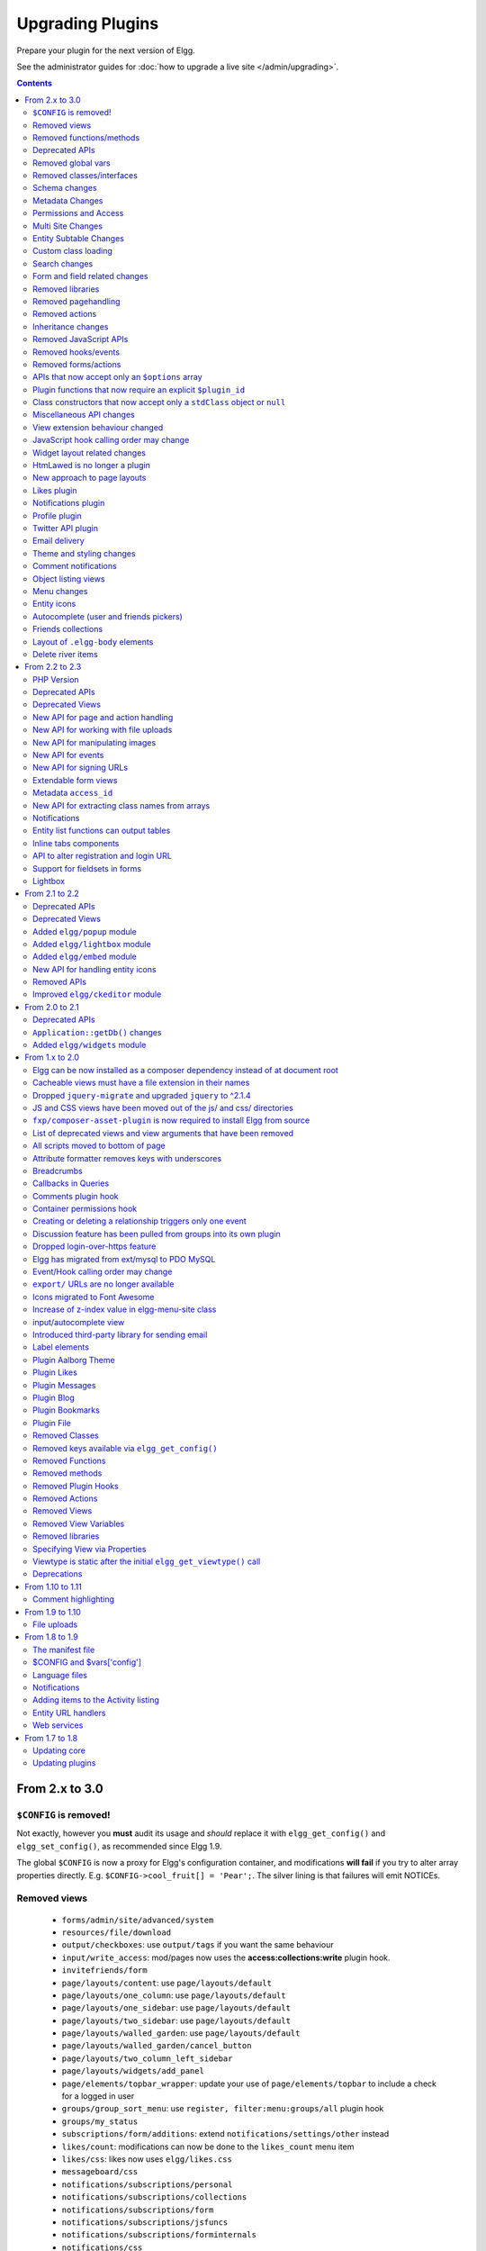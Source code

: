 Upgrading Plugins
#################

Prepare your plugin for the next version of Elgg.

See the administrator guides for :doc:`how to upgrade a live site </admin/upgrading>`.

.. contents:: Contents
   :local:
   :depth: 2

From 2.x to 3.0
===============

``$CONFIG`` is removed!
-----------------------

Not exactly, however you **must** audit its usage and *should* replace it with ``elgg_get_config()`` and ``elgg_set_config()``, as recommended since Elgg 1.9.

The global ``$CONFIG`` is now a proxy for Elgg's configuration container, and modifications **will fail** if you try to alter array properties directly. E.g. ``$CONFIG->cool_fruit[] = 'Pear';``. The silver lining is that failures will emit NOTICEs.

Removed views
-------------

 * ``forms/admin/site/advanced/system``
 * ``resources/file/download``
 * ``output/checkboxes``: use ``output/tags`` if you want the same behaviour
 * ``input/write_access``: mod/pages now uses the **access:collections:write** plugin hook.
 * ``invitefriends/form``
 * ``page/layouts/content``: use ``page/layouts/default``
 * ``page/layouts/one_column``: use ``page/layouts/default``
 * ``page/layouts/one_sidebar``: use ``page/layouts/default``
 * ``page/layouts/two_sidebar``: use ``page/layouts/default``
 * ``page/layouts/walled_garden``: use ``page/layouts/default``
 * ``page/layouts/walled_garden/cancel_button``
 * ``page/layouts/two_column_left_sidebar``
 * ``page/layouts/widgets/add_panel``
 * ``page/elements/topbar_wrapper``: update your use of ``page/elements/topbar`` to include a check for a logged in user
 * ``groups/group_sort_menu``: use ``register, filter:menu:groups/all`` plugin hook
 * ``groups/my_status``
 * ``subscriptions/form/additions``: extend ``notifications/settings/other`` instead
 * ``likes/count``: modifications can now be done to the ``likes_count`` menu item
 * ``likes/css``: likes now uses ``elgg/likes.css``
 * ``messageboard/css``
 * ``notifications/subscriptions/personal``
 * ``notifications/subscriptions/collections``
 * ``notifications/subscriptions/form``
 * ``notifications/subscriptions/jsfuncs``
 * ``notifications/subscriptions/forminternals``
 * ``notifications/css``
 * ``pages/input/parent``
 * ``river/item``: use elgg_view_river_item() to render river items
 * ``river/user/default/profileupdate``
 * ``admin.js``
 * ``aalborg_theme/homepage.png``
 * ``aalborg_theme/css``
 * ``resources/avatar/view``: Use entity icon API
 * ``ajax_loader.gif``
 * ``button_background.gif``
 * ``button_graduation.png``
 * ``elgg_toolbar_logo.gif``
 * ``header_shadow.png``
 * ``powered_by_elgg_badge_drk_bckgnd.gif``
 * ``powered_by_elgg_badge_light_bckgnd.gif``
 * ``sidebar_background.gif``
 * ``spacer.gif``
 * ``toptoolbar_background.gif``
 * ``two_sidebar_background.gif``
 * ``ajax_loader_bw.gif``: use ``graphics/ajax_loader_bw.gif``
 * ``elgg_logo.png``: use ``graphics/elgg_logo.png``
 * ``favicon-128.png``: use ``graphics/favicon-128.png``
 * ``favicon-16.png``: use ``graphics/favicon-16.png``
 * ``favicon-32.png``: use ``graphics/favicon-32.png``
 * ``favicon-64.png``: use ``graphics/favicon-64.png``
 * ``favicon.ico``: use ``graphics/favicon.ico``
 * ``favicon.svg``: use ``graphics/favicon.svg``
 * ``friendspicker.png``: use ``graphics/friendspicker.png``
 * ``walled_garden.jpg``: use ``graphics/walled_garden.jpg``
 * ``core/friends/collection``
 * ``core/friends/collections``
 * ``core/friends/collectiontabs``
 * ``core/friends/tablelist``
 * ``core/friends/talbelistcountupdate``
 * ``lightbox/elgg-colorbox-theme/colorbox-images/*```
 * ``navigation/menu/page``: now uses ``navigation/menu/default`` and a prepare hook
 * ``page/elements/by_line``: Use ``object/elements/imprint``
 * ``forms/admin/site/advanced/security``: the site secret information has been moved to ``forms/admin/security/settings``

Removed functions/methods
-------------------------

All the functions in ``engine/lib/deprecated-1.9.php`` were removed. See https://github.com/Elgg/Elgg/blob/2.0/engine/lib/deprecated-1.9.php for these functions. Each ``@deprecated`` declaration includes instructions on what to use instead.
All the functions in ``engine/lib/deprecated-1.10.php`` were removed. See https://github.com/Elgg/Elgg/blob/2.0/engine/lib/deprecated-1.10.php for these functions. Each ``@deprecated`` declaration includes instructions on what to use instead.

 * ``can_write_to_container``: Use ``ElggEntity->canWriteToContainer()``
 * ``datalist_get``
 * ``datalist_set``
 * ``detect_extender_valuetype``
 * ``developers_setup_menu``
 * ``elgg_disable_metadata``
 * ``elgg_enable_metadata``
 * ``elgg_get_class_loader``
 * ``elgg_get_entities_from_attributes``: Use ``elgg_get_entities_from_metadata``
 * ``elgg_get_metastring_id``
 * ``elgg_get_metastring_map``
 * ``elgg_register_class``
 * ``elgg_register_classes``
 * ``elgg_register_viewtype``
 * ``elgg_is_registered_viewtype``
 * ``file_delete``: Use ``ElggFile->deleteIcon()``
 * ``get_default_filestore``
 * ``get_site_entity_as_row``
 * ``get_group_entity_as_row``
 * ``get_object_entity_as_row``
 * ``get_user_entity_as_row``
 * ``garbagecollector_orphaned_metastrings``
 * ``groups_setup_sidebar_menus``
 * ``set_default_filestore``
 * ``generate_user_password``: Use ``ElggUser::setPassword``
 * ``row_to_elggrelationship``
 * ``run_function_once``: Use ``Elgg\Upgrade\Batch`` interface
 * ``system_messages``
 * ``notifications_plugin_pagesetup``
 * ``elgg_format_url``: Use elgg_format_element() or the "output/text" view for HTML escaping.
 * ``get_site_by_url``
 * ``elgg_override_permissions``: No longer used as handler for ``permissions_check`` and ``container_permissions_check`` hooks
 * ``elgg_check_access_overrides``
 * ``ElggEntity::addToSite``
 * ``ElggEntity::disableMetadata``
 * ``ElggEntity::enableMetadata``
 * ``ElggEntity::getSites``
 * ``ElggEntity::removeFromSite``
 * ``ElggEntity::isFullyLoaded``
 * ``ElggFile::setFilestore``: ElggFile objects can no longer use custom filestores.
 * ``ElggFile::size``: Use ``getSize``
 * ``ElggDiskFilestore::makeFileMatrix``: Use ``Elgg\EntityDirLocator``
 * ``ElggData::get``: Usually can be replaced by property read
 * ``ElggData::getClassName``: Use ``get_class()``
 * ``ElggData::set``: Usually can be replaced by property write
 * ``ElggEntity::setURL``: See ``getURL`` for details on the plugin hook
 * ``ElggFileCache::sanitise_filename``: Use ``sanitizeFilename``
 * ``ElggMenuBuilder::compareByWeight``: Use ``compareByPriority``
 * ``ElggMenuItem::getWeight``: Use ``getPriority``
 * ``ElggMenuItem::getContent``: Use ``elgg_view_menu_item()``
 * ``ElggMenuItem::setWeight``: Use ``setPriority``
 * ``ElggRiverItem::getPostedTime``: Use ``getTimePosted``
 * ``ElggSession`` has removed all deprecated methods
 * ``ElggSite::addEntity``
 * ``ElggSite::addObject``
 * ``ElggSite::addUser``
 * ``ElggSite::getEntities``: Use ``elgg_get_entities_from_relationship()``
 * ``ElggSite::getExportableValues``: Use ``toObject``
 * ``ElggSite::getMembers``: Use ``elgg_get_entities_from_relationship()``
 * ``ElggSite::getObjects``: Use ``elgg_get_entities_from_relationship()``
 * ``ElggSite::listMembers``: Use ``elgg_list_entities_from_relationship()``
 * ``ElggSite::removeEntity``
 * ``ElggSite::removeObject``
 * ``ElggSite::removeUser``
 * ``ElggSite::isPublicPage``: Logic moved to the router and should not be accessed directly
 * ``ElggSite::checkWalledGarden``: Logic moved to the router and should not be accessed directly
 * ``ElggUser::countObjects``: Use ``elgg_get_entities()``
 * ``Logger::getClassName``: Use ``get_class()``
 * ``Elgg\Application\Database::getTablePrefix``: Read the ``prefix`` property
 * ``elgg_view_access_collections()``
 * ``ElggSession::get_ignore_access``: Use ``getIgnoreAccess``
 * ``ElggSession::set_ignore_access``: Use ``setIgnoreAccess``
 * ``profile_pagesetup``
 * ``groups_setup_sidebar_menus``
 * ``groups_set_icon_url``
 
Deprecated APIs
---------------

 * ``ban_user``: Use ``ElggUser->ban()``
 * ``elgg_get_entities_from_attributes``: Use ``elgg_get_entities_from_metadata()``
 * ``elgg_get_user_validation_status``: Use ``ElggUser->isValidated()``
 * ``make_user_admin``: Use ``ElggUser->makeAdmin()``
 * ``remove_user_admin``: Use ``ElggUser->removeAdmin()``
 * ``unban_user``: Use ``ElggUser->unban()``

Removed global vars
-------------------

 * ``$CURRENT_SYSTEM_VIEWTYPE``
 * ``$DEFAULT_FILE_STORE``
 * ``$ENTITY_CACHE``
 * ``$SESSION``: Use the API provided by ``elgg_get_session()``
 * ``$CONFIG->site_id``: Use ``1``
 * ``$CONFIG->search_info``
 * ``$CONFIG->input``: Use ``set_input`` and ``get_input``

Removed classes/interfaces
--------------------------

 * ``FilePluginFile``: replace with ``ElggFile`` (or load with ``get_entity()``)
 * ``Elgg_Notifications_Notification``
 * ``Elgg\Database\EntityTable\UserFetchResultException.php``
 * ``Elgg\Database\MetastringsTable``
 * ``Exportable`` and its methods ``export`` and ``getExportableValues``: Use ``toObject``
 * ``ExportException``
 * ``Importable`` and its method ``import``.
 * ``ImportException``
 * ``ODD`` and all classes beginning with ``ODD*``.
 * ``XmlElement``
 * ``Elgg_Notifications_Event``: Use ``\Elgg\Notifications\Event``
 * ``Elgg\Mail\Address``: use ``Elgg\Email``

Schema changes
--------------
 
The storage engine for the database tables has been changed from MyISAM to InnoDB. You maybe need to optimize your database settings for this change.
The ``datalists`` table has been removed. All settings from datalists table have been merged into the ``config`` table.

Metastrings in the database have been denormalized for performance purposes. We removed the metastrings table and put all the string values directly in the 
metadata and annotation tables. You need to update your custom queries to reflect these changes. Also the ``msv`` and ``msn`` table aliases are no longer available.
It is best practice not to rely on the table aliases used in core queries. If you need to use custom clauses you should do your own joins.

From the "users_entity" table, the ``password`` and ``hash`` columns have been removed.

The ``geocode_cache`` table has been removed as it was no longer used.

Metadata Changes
----------------

Metadata is no longer access controlled. If your plugin created metadata with restricted access, those restrictions will not be honored. You should use annotations or entities instead, which do provide access control.

Do not read or write to the ``access_id`` property on ElggMetadata objects.

Metadata is no longer enabled or disabled. You can no longer perform the ``enable`` and ``disable`` API calls on metadata.

Metadata no longer has an ``owner_guid``. It is no longer possible to query metadata based on ``owner_guids``.

Permissions and Access
----------------------

User capabilities service will no longer trigger permission check hooks when:

 - permissions are checked for an admin user
 - permissions are checked when access is ignored with ``elgg_set_ignore_access()``

This means that plugins can no longer alter permissions in aforementioned cases.

``elgg_check_access_overrides()`` has been removed, as plugins will no longer need to validate access overrides.

The translations for the default Elgg access levels have new translation language keys.

Multi Site Changes
------------------

Pre 3.0 Elgg has some (partial) support for having multiple sites in the same database. This Multi Site concept has been completely removed in 3.0.
Entities no longer have the site_guid attribute. This means there is no longer the ability to have entities on different sites.
If you currently have multiple sites in your database, upgrading Elgg to 3.0 will fail. 
You need to separate the different sites into separate databases/tables.

Related to the removal of the Multi Site concept in Elgg, there is no longer a need for entities having a 'member_of_site' relationship with the Site Entity.
All functions related to adding/removing this relationship has been removed. All existing relationships will be removed as part of this upgrade.

Setting ``ElggSite::$url`` has no effect. Reading the site URL always pulls from the ``$CONFIG->wwwroot`` set in
settings.php, or computed by Symphony Request.

``ElggSite::save()`` will fail if it isn't the main site.

Entity Subtable Changes
-----------------------

The subtable ``sites_entity`` for ``ElggSite`` no longer exists. All attributes have been moved to metadata.
The subtable ``groups_entity`` for ``ElggGroup`` no longer exists. All attributes have been moved to metadata.
The subtable ``objects_entity`` for ``ElggObject`` no longer exists. All attributes have been moved to metadata.
The subtable ``users_entity`` for ``ElggUser`` no longer exists. All attributes have been moved to metadata.

If you have custom queries referencing this table you need to update them.
If you have function that rely on ``Entity->getOriginalAttributes()`` be advised that this will only return the base attributes of an ``ElggEntity`` and
no longer contain the secondary attributes.

Custom class loading
--------------------

Elgg no longer provides API functions to register custom classes. If you need custom classes you can
use ``PSR-0`` classes in the ``/classes`` folder of your plugin or use composer for autoloading of additional classes.

The following class registration related functions have been removed:

 * ``elgg_get_class_loader`` 
 * ``elgg_register_class``
 * ``elgg_register_classes``

Search changes
--------------

The FULLTEXT indices have been removed on various tables. The search plugin will now always use a like query when performing a search.

 * ``search_get_where_sql`` no longer supports the argument ``use_fulltext``
 * ``search_get_ft_min_max`` function is removed
 * ``$CONFIG->search_info`` is no longer provided

Form and field related changes
------------------------------

 * ``input/password``: by default this field will no longer show a value passed to it, this can be overridden by passing the view var ``always_empty`` and set it to false
 * ``input/submit``, ``input/reset`` and ``input/button`` are now rendered with a ``<button>`` instead of the ``<input>`` tag. These input view also accept ``text`` and ``icon`` parameters.
 * ``output/url`` now sets ``.elgg-anchor`` class on anchor elements and accepts ``icon`` parameter. If no ``text`` is set, the ``href`` parameter used as a label will be restricted to 100 characters.
 * ``output/url`` now supports a ``badge`` parameter, which can be used where a counter, a badge, or similar is required as a postfix (mainly in menu items that have counters).
 * ``output/tags`` no longer uses ``<ul>`` tags with floats and instead it relies on inherently inline elements such as ``<span>`` and ``<a>``

Removed libraries
-----------------

 * ``elgg:discussion``

Removed pagehandling
--------------------

 * ``file/download``
 * ``groupicon``
 * ``twitterservice``
 * ``collections/pickercallback``

Removed actions
---------------

 * ``file/download``: Use ``elgg_get_inline_url`` or ``elgg_get_download_url``
 * ``import/opendd``
 
Inheritance changes
-------------------

 * ``ElggData`` (and hence most Elgg domain objects) no longer implements ``Exportable``
 * ``ElggEntity`` no longer implements ``Importable``
 * ``ElggGroup`` no longer implements ``Friendable``
 * ``ElggRelationship`` no longer implements ``Importable``
 * ``ElggSession`` no longer implements ``ArrayAccess``
 * ``Elgg\Application\Database`` no longer extends ``Elgg\Database``

Removed JavaScript APIs
-----------------------

 * ``admin.js``
 * ``elgg.widgets``: Use the ``elgg/widgets`` module. The "widgets" layouts do this module automatically
 * ``lightbox.js``: Use the ``elgg/lightbox`` module as needed
 * ``lightbox/settings.js``: Use the ``getOptions, ui.lightbox`` JS hook or the ``data-colorbox-opts`` attribute
 * ``elgg.ui.popupClose``: Use the ``elgg/popup`` module
 * ``elgg.ui.popupOpen``: Use the ``elgg/popup`` module
 * ``elgg.ui.initAccessInputs``
 * ``elgg.ui.river``
 * ``elgg.ui.initDatePicker``: Use the ``input/date`` module
 * ``elgg.ui.likesPopupHandler``
 * ``elgg.embed``: Use the ``elgg/embed`` module
 * ``embed/custom_insert_js``: Use the ``embed, editor`` JS hook
 * ``elgg/ckeditor.js``: replaced by ``elgg-ckeditor.js``
 * ``elgg/ckeditor/set-basepath.js``
 * ``elgg/ckeditor/insert.js``
 * ``jquery.jeditable``
 * ``likes.js``: The ``elgg/likes`` module is loaded automatically
 * ``messageboard.js``
 * ``elgg.autocomplete`` is no longer defined.
 * ``elgg.messageboard`` is no longer defined.
 * ``jQuery.fn.friendsPicker``
 * ``elgg.ui.toggleMenu`` is no longer defined
 * ``elgg.ui.toggleMenuItems``: Use ``data-toggle`` attribute when registering toggleable menu items

Removed hooks/events
--------------------

 * Event **login, user**: Use **login:before** or **login:after**. Note the user is not logged in during the **login:before** event.
 * Event **delete, annotations**: Use **delete, annotation**
 * Event **pagesetup, system**: Use the menu or page shell hooks instead.
 * Hook **index, system**: Override the ``resources/index`` view
 * Hook **object:notifications, <type>**: Use the hook **send:before, notifications**
 * Hook **output:before, layout**: Use **view_vars, page/layout/<layout_name>**
 * Hook **output:after, layout**: Use **view, page/layout/<layout_name>**
 * Hook **email, system**: Use more granular **<hook>, system:email** hooks
 * Hook **email:message, system**: Use **zend:message, system:email** hook

Removed forms/actions
---------------------

 * ``notificationsettings/save`` form and action
 * ``notificationsettings/groupsave`` form and action

APIs that now accept only an ``$options`` array
-----------------------------------------------

 * ``ElggEntity::getAnnotations``
 * ``ElggEntity::getEntitiesFromRelationship``
 * ``ElggGroup::getMembers``
 * ``ElggUser::getGroups``
 * ``ElggUser::getFriends`` (as part of ``Friendable``)
 * ``ElggUser::getFriendsOf`` (as part of ``Friendable``)
 * ``ElggUser::getFriendsObjects`` (as part of ``Friendable``)
 * ``ElggUser::getObjects`` (as part of ``Friendable``)
 * ``find_active_users``
 * ``elgg_get_admin_notices``

Plugin functions that now require an explicit ``$plugin_id``
------------------------------------------------------------

 * ``elgg_get_all_plugin_user_settings``
 * ``elgg_set_plugin_user_setting``
 * ``elgg_unset_plugin_user_setting``
 * ``elgg_get_plugin_user_setting``
 * ``elgg_set_plugin_setting``
 * ``elgg_get_plugin_setting``
 * ``elgg_unset_plugin_setting``
 * ``elgg_unset_all_plugin_settings``

Class constructors that now accept only a ``stdClass`` object or ``null``
-------------------------------------------------------------------------

 * ``ElggAnnotation``: No longer accepts an annotation ID
 * ``ElggGroup``: No longer accepts a GUID
 * ``ElggMetadata``: No longer accepts a metadata ID
 * ``ElggObject``: No longer accepts a GUID
 * ``ElggRelationship``: No longer accepts a relationship ID or ``null``
 * ``ElggSite``: No longer accepts a GUID or URL
 * ``ElggUser``: No longer accepts a GUID or username

Miscellaneous API changes
-------------------------

 * ``ElggBatch``: You may only access public properties
 * ``ElggEntity``: The ``tables_split`` and ``tables_loaded`` properties were removed
 * ``ElggEntity``: Empty URLs will no longer be normalized. This means entities without URLs will no longer result in the site URL
 * ``ElggGroup::removeObjectFromGroup`` requires passing in an ``ElggObject`` (no longer accepts a GUID)
 * ``ElggUser::$salt`` no longer exists as an attribute, nor is it used for authentication
 * ``ElggUser::$password`` no longer exists as an attribute, nor is it used for authentication
 * ``elgg_get_widget_types`` no longer supports ``$exact`` as the 2nd argument
 * ``elgg_instanceof`` no longer supports the fourth ``class`` argument
 * ``elgg_view``: The 3rd and 4th (unused) arguments have been removed. If you use the ``$viewtype`` argument, you must update your usage.
 * ``elgg_view_icon`` no longer supports ``true`` as the 2nd argument
 * ``elgg_list_entities`` no longer supports the option ``view_type_toggle``
 * ``elgg_list_registered_entities`` no longer supports the option ``view_type_toggle``
 * ``elgg_log`` no longer accepts the level ``"DEBUG"``
 * ``elgg_gatekeeper`` and ``elgg_admin_gatekeeper`` no longer report ``login`` or ``admin`` as forward reason, but ``403``
 * ``Application::getDb()`` no longer returns an instance of ``Elgg\Database``, but rather a ``Elgg\Application\Database``
 * ``$CONFIG`` is no longer available as a local variable inside plugin ``start.php`` files.
 * ``elgg_get_config('siteemail')`` is no longer available. Use ``elgg_get_site_entity()->email``.
 * ``ElggEntity::saveIconFromUploadedFile`` only saves `master` size, the other sizes are created when requested by ``ElggEntity::getIcon()`` based on the `master` size
 * ``ElggEntity::saveIconFromLocalFile`` only saves `master` size, the other sizes are created when requested by ``ElggEntity::getIcon()`` based on the `master` size
 * ``ElggEntity::saveIconFromElggFile`` only saves `master` size, the other sizes are created when requested by ``ElggEntity::getIcon()`` based on the `master` size
 * Group entities do no longer have the magic ``username`` attribute.
 * Pagehandling will no longer detect ``group:<guid>`` in the URL
 * The CRON interval ``reboot`` is removed.
 * The URL endpoints ``js/`` and ``css/`` are no longer supported. Use ``elgg_get_simplecache_url()``.
 * The generic comment save action no longer sends the notification directly, this has been offloaded to the notification system.
 * The script ``engine/start.php`` is removed.
 * The functions ``set_config``, ``unset_config`` and ``get_config`` have been deprecated and replaced by ``elgg_set_config``, ``elgg_remove_config`` and ``elgg_get_config``.
 * Config values ``path``, ``wwwroot``, and ``dataroot`` are not read from the database. The settings.php file values are always used.
 * Config functions like ``elgg_get_config`` no longer trim keys.
 * If you override the view ``navigation/menu/user_hover/placeholder``, you must change the config key ``lazy_hover:menus`` to ``elgg_lazy_hover_menus``.
 * The config value ``entity_types`` is no longer present or used.
 * Uploaded images are autorotated based on their orientation metadata.

View extension behaviour changed
--------------------------------

An extended view now will receive all the regular hooks (like the `view_vars` hook).
It now is also possible to extend view extensions. With this change in behaviour all view rendering will behave the same.
It no longer matters if it was used as an extension or not.

JavaScript hook calling order may change
----------------------------------------

When registering for hooks, the ``all`` keyword for wildcard matching no longer has any effect
on the order that handlers are called. To ensure your handler is called last, you must give it the
highest priority of all matching handlers, or to ensure your handler is called first, you must give
it the lowest priority of all matching handlers.

If handlers were registered with the same priority, these are called in the order they were registered.

To emulate prior behavior, Elgg core handlers registered with the ``all`` keyword have been raised in
priority. Some of these handlers will most likely be called in a different order.

Widget layout related changes
-----------------------------

The widget layout usage has been changed. Content is no longer drawn as part of the layout. You need to wrap you content
in another layout and use the widgets layout as part of your content. If you want some special content to show if there
are no widgets in the layout, you can now pass a special ``no_widgets`` parameter (as String or as a Closure).

When registering widgets you can no longer omit passing a context as the ``all`` context is no longer supported. You need
to explicitely pass the contexts for which the widget is intended. 


HtmLawed is no longer a plugin
------------------------------

 * Do not call ``elgg_load_library('htmlawed')``.
 * In the hook params for ``'config', 'htmlawed'``, the ``hook_tag`` function name changed.

New approach to page layouts
----------------------------

``one_column``, ``one_sidebar``, ``two_sidebar`` and ``content`` layouts have been removed - instead layout rendering has been centralized in the ``default``. Updated ``default`` layout provides full control over the layout elements via ``$vars``.
For maximum backwards compatibility, calls to ``elgg_view_layout()`` with these layout names will still yield expected output, but the plugins should start using the ``default`` layout with an updated set of parameters.

Page layouts have been decomposed into smaller elements, which should make it easier for themes to target specific layout elements without having to override layouts at large.

As a result of these changes:

 * all layouts are consistent in how they handle title and filter menus, breadcrumbs and layout subviews
 * all layouts can now be easily extended to have multiple tabs. Plugins can pass ``filter_id`` parameter that will allow other plugins to hook into ``register, menu:filter:<filter_id>`` hook and add new tabs. If no ``filter_id`` is provided, default ``register, menu:filter`` hook can be used.
 * layout views and subviews now receive ``identifier`` and ``segments`` of the page being rendered
 * layout parameters are available to title and filter menu hooks, which allows resources to provide additional context information, for example, an ``$entity`` in case of a profile resource

Plugins and themes should:

 * Update calls to ``elgg_view_layout()`` to use ``default`` layout
 * Update replace ``nav`` parameter in layout views with ``breadcrumbs`` parameter
 * Update their use of ``filter`` parameter in layout views by either providing a default set of filter tabs, or setting a ``filter_id`` parameter and using hooks
 * Remove ``page/layouts/one_column`` view
 * Remove ``page/layouts/one_sidebar`` view
 * Remove ``page/layouts/two_sidebar`` view
 * Remove ``page/layouts/content`` view
 * Update their use of ``page/layouts/default``
 * Update their use of ``page/layouts/error``
 * Update their use of ``page/layouts/elements/filter``
 * Update their use of ``page/layouts/elements/header``
 * Update their use of ``page/layouts/elements/footer``
 * Update their use of ``page/elements/title``
 * Update their use of ``navigation/breadcrumbs`` to pass ``$vars['breadcrumbs']`` to ``elgg_get_breadcrumbs()``
 * Update hook registrations for ``output:before, layout`` to ``view_vars, page/layout/<layout_name>``
 * Update hook registrations for ``output:after, layout`` to ``view, page/layout/<layout_name>``

Likes plugin
------------

Likes no longer uses Elgg's toggle API, so only a single ``likes`` menu item is used. The add/remove actions no longer return Ajax values directly, as likes status data is now returned with *every* Ajax request that sends a "guid". When the number of likes is zero, the ``likes_count`` menu item is now hidden by adding `.hidden` to the LI element, instead of the anchor. Also the ``likes_count`` menu item is a regular link, and is no longer created by the ``likes/count`` view.

Notifications plugin
--------------------

Notifications plugin has been rewritten dropping many views and actions. The purpose of this rewrite was
to implement a more efficient, extendable and scalable interface for managing notifications preferences.
We have implemented a much simpler markup and removed excessive styling and javascript that was
required to make the old interface work.

If your plugin is extending any of the views or relies on any actions in the notifications plugin,
it has to be updated.

Profile plugin
--------------

All profile related functionality has been moved out of core into this plugin. Most noteable are the profile field admin utility and the hook to set up the profile fields config data. 

Twitter API plugin
------------------

The ``twitter_api`` plugin has been removed from the Elgg core. The plugin is still available as a `Composer package <https://packagist.org/packages/elgg/twitter_api>`_, in order to install it
add the following to you ``composer.json`` ``require`` section:

.. code:: json
	
	"elgg/twitter_api": "~1.9"

Email delivery
--------------

To provide for more granularity in email handling and delivery, **email, system** hook has been removed.
New email service provides for several other replacement hooks that allow plugins to control email
content, format, and transport used for delivery.

``elgg_set_email_transport()`` can now be used to replace the default Sendmail transport with another instance of
``\Zend\Mail\Transport\TransportInterface``, e.g. SMTP, in-memory, or file transport. Note that this function
must be called early in the boot process. Note that if you call this function on each request, using
plugin settings to determine transport config may not be very efficient - store these settings in
as datalist or site config values, so they are loaded from boot cache.

Theme and styling changes
-------------------------

Aalborg theme is no longer bundled with Elgg, instead all styles have been either moved to core views or to an appropriate core plugin.

This change may affect themes and plugins that were developed without Aalborg stylesheets loaded or were relying on a certain priority of views with Aalborg stylesheets loaded.

Notable changes in plugins:

 * search plugin no longer extends ``page/elements/header`` and instead extends ``page/elements/sidebar``
 * ``.elgg-icon`` no longer has a global ``font-size``, ``line-height`` or ``color``: these values will be inherited from parent items
 * Support for ``.elgg-icon-hover`` has been dropped
 * Admin theme now reuses icon classes from ``elements/icons.css``
 * User "hover" icons are no longer covered with a "caret" icon.

Also note, CSS views served via ``/cache`` URLs are pre-processed using `CSS Crush <http://the-echoplex.net/csscrush/>`_. If you make references to CSS variables or other elements, the definition must be located within the same view output. E.g. A variable defined in ``elgg.css`` cannot be referenced in a separate CSS file like ``colorbox.css``.

Comment notifications
---------------------

 * The language keys related to comment notifications have changed. Check the ``generic_comment:notification:owner:`` language keys
 * The action for creating a comment (``action/comment/save``) was changed. If your plugin overruled this action you should have a look at it in order to prevent double notifications 

Object listing views
--------------------

 * ``object/elements/full/body`` now wraps the full listing body in a ``.elgg-listing-full-body`` wrapper
 * ``object/elements/full`` now supports ``attachments`` and ``responses`` which are rendered after listing body
 * In core plugins, resource views no longer render comments/replies - instead they pass a ``show_responses`` flag to the entity view, which renders the responses and passes them to the full listing view. Third party plugins will need to update their uses of ``object/<subtype>`` and ``resources/<handler>/view`` views.
 * Full discussion view is now rendered using ``object/elements/full`` view
 * ``object/file`` now passes image (specialcontent) view as an ``attachment`` to the full listing view

Menu changes
------------

Support for ``icon`` and ``badge`` parameters was added. Plugins should start using these parameters and prefer them to a single ``text`` parameter. CSS should be used to control visibility of the label, icon and badge, instead of conditionals in preparing menu items.

All menus are now wrapped with ``nav.elgg-menu-container`` to ensure that multiple menu sections have a single parent element, and can be styled using flexbox or floats.

All menu items are now identified with with ``data-menu-item`` attribute, sections - with ``data-menu-section``, containers with - ``data-menu-name`` attributes.

``topbar`` menu:

 * ``account`` menu item with priority ``800`` added to ``alt`` section
 * ``account`` parent menu item uses dropdown menu API to display the submenu
 * ``site_notifications`` menu item is now a child of ``account`` with priority ``100``
 * ``usersettings`` menu item is now a child of ``account`` with priority ``300``
 * ``administration`` menu item is now a child of ``account`` with priority ``800``
 * ``logout`` menu item is now a child of ``account`` with priority ``900``
 * ``dashboard`` menu item now has priority of ``100``
 * In ``default`` section (``profile``, ``friends``, ``messages``), core menu items now use ``icon`` parameter and use CSS to hide the label. Plugins that register items to this section and expect a visible label need to update their CSS.
 * ``profile`` menu item now uses ``icon`` parameter
 * ``friends`` menu item now uses ``icon`` parameter
 * ``messages`` menu item now uses ``icon`` and ``badge`` parameters

``entity`` menu:

 * ``access`` menu item has been removed. Access information is now rendered in the entity byline.

``user_hover`` menu:

 * All items use the ``icon`` parameter.
 * The layout of the dropdown has been changed. If you have modified the look and feel of this dropdown, you might need to update your HTML/CSS.

``widget`` menu:

 * ``collapse`` menu item has been removed and CSS updated accordingly

``extras`` menu:

This menu has been removed from the page layout. Menu items that registered for this menu have been moved to other menus.

``groups:my_status`` menu:

This menu has been removed from the group profile page.

Entity icons
------------

Default icon image files have been moved and re-mapped as follows:

 * Default icons: ``views/default/icon/default/$size.png``
 * User icons: ``views/default/icon/user/default/$size.gif``
 * Group icons: ``views/default/icon/group/default/$size.gif`` in the groups plugin

Groups icon files have been moved from ``groups/<guid><size>.jpg`` relative to group owner's directory on filestore to a location prescribed by the entity icon service. Plugins should stop accessing files on the filestore directly and use the entity icon API. Upgrade script is available via admin interface.

The generation of entity icons has ben changed. No longer will all the configured sizes be generated when calling one of the entity icon functions 
(``ElggEntity::saveIconFromUploadedFile``, ``ElggEntity::saveIconFromLocalFile`` or ``ElggEntity::saveIconFromElggFile``), but only the `master` size.
The other configured sizes will be generated when requesting that size based of the `master` icon.

Autocomplete (user and friends pickers)
---------------------------------------

Friends Picker input is now rendered using ``input/userpicker``.

Plugins should:

 * Update overriden ``input/userpicker`` to support new ``only_friends`` parameter
 * Remove friends picker CSS from their stylesheets

Friends collections
-------------------

Friends collections UI has been moved to its own plugins - ``friends_collections``.

Layout of ``.elgg-body`` elements
---------------------------------

In 3.0, these elements by default no longer stretch to fill available space in a block
context. They still clear floats and allow breaking words to wrap text.

Core modules and layouts that relied on space-filling have been reworked for Flexbox and
we encourage devs to do the same, rather than use the problematic ``overflow: hidden``.

Delete river items
------------------

The function ``elgg_delete_river()`` which was deprecated in 2.3, has been reinstated. Notable changes between the internals of this function are;

 * It accepts all ``$options`` from ``elgg_get_river()`` but requires at least one of the following params to be set id(s), annotation_id(s), subject_guid(s), object_guid(s), target_guid(s) or view(s)
 * Since ``elgg_get_river`` by default has a limit on the number of river items it fetches, if you wish to remove all river items you need to set ``limit`` to ``false``
 * A hook is fired for each river item which checks the delete permissions 
 * Events are fired just before and after a river item has been deleted

From 2.2 to 2.3
===============

PHP Version
-----------

PHP 5.5 has reached end of life in July 2016. To ensure that Elgg sites are secure, we now require PHP 5.6 for new installations.

Existing installations can continue using PHP 5.5 until Elgg 3.0.

In order to upgrade Elgg to 2.3 using composer while using PHP 5.5, you may need to use ``--ignore-platform-reqs`` flag.

Deprecated APIs
---------------

 * Registering for ``to:object`` hook by the extender name: Use ``to:object, annotation`` and ``to:object, metadata`` hooks instead.
 * ``ajax_forward_hook()``: No longer used as handler for `'forward','all'` hook. Ajax response is now wrapped by the ``ResponseFactory``
 * ``ajax_action_hook()``: No longer used as handler for `'action','all'` hook. Output buffering now starts before the hook is triggered in ``ActionsService``
 * ``elgg_error_page_handler()``: No longer used as a handler for `'forward',<error_code>` hooks
 * ``get_uploaded_file()``: Use new file uploads API instead
 * ``get_user_notification_settings()``: Use ``ElggUser::getNotificationSettings()``
 * ``set_user_notification_setting()``: Use ``ElggUser::setNotificationSetting()``
 * ``pagesetup, system`` event: Use the menu or page shell hooks instead.
 * ``elgg.walled_garden`` JavaScript is deprecated: Use ``elgg/walled_garden`` AMD module instead.
 * ``elgg()->getDb()->getTableprefix()``: Use ``elgg_get_config('dbprefix')``.
 * Private ``update_entity_last_action()``: Refrain from manually updating last action timestamp.
 * Setting non-public ``access_id`` on metadata is deprecated. See below.
 * ``get_resized_image_from_existing_file()``: Use ``elgg_save_resized_image()``.
 * ``get_resized_image_from_uploaded_file()``: Use ``elgg_save_resized_image()`` in combination with upload API.
 * ``get_image_resize_parameters()`` will be removed.
 * ``elgg_view_input()``: Use ``elgg_view_field()``. Apologies for the API churn.

Deprecated Views
----------------

 * ``resources/file/world``: Use the ``resources/file/all`` view instead.
 * ``resources/pages/world``: Use the ``resources/pages/all`` view instead.
 * ``walled_garden.js``: Use the ``elgg/walled_garden`` module instead.

New API for page and action handling
------------------------------------

Page handlers and action script files should now return an instance of ``\Elgg\Http\ResponseBuilder``.
Plugins should use the following convenience functions to build responses:

 * ``elgg_ok_response()`` sends a 2xx response with HTML (page handler) or JSON data (actions)
 * ``elgg_error_response()`` sends a 4xx or 5xx response without content/data
 * ``elgg_redirect_response()`` silently redirects the request

New API for working with file uploads
-------------------------------------

 * ``elgg_get_uploaded_files()`` - returns an array of Symfony uploaded file objects
 * ``ElggFile::acceptUploadedFile()`` - moves an uploaded file to Elgg's filestore

New API for manipulating images
-------------------------------

New image manipulation service implements a more efficient approach to cropping and resizing images.

 * ``elgg_save_resized_image()`` - crops and resizes an image to preferred dimensions

New API for events
------------------

 * ``elgg_clear_event_handlers()`` - similar to ``elgg_clear_plugin_hook_handlers`` this functions removes all registered event handlers

New API for signing URLs
------------------------

URLs can now be signed with a SHA-256 HMAC key and validated at any time before URL expiry. This feature can be used to tokenize action URLs in email notifications, as well as other uses outside of the Elgg installation.

 * ``elgg_http_get_signed_url()`` - signs the URL with HMAC key
 * ``elgg_http_validate_signed_url()`` - validates the signed URL
 * ``elgg_signed_request_gatekeeper()`` - gatekeeper that validates the signature of the current request

Extendable form views
---------------------

Form footer rendering can now be deferred until the form view and its extensions have finished rendering. This allows plugins to collaborate on form views without breaking the markup logic.

 * ``elgg_set_form_footer()`` - sets form footer for deferred rendering
 * ``elgg_get_form_footer()`` - returns currently set form footer

Metadata ``access_id``
----------------------

It's now deprecated to create metadata with an explicit ``access_id`` value other than ``ACCESS_PUBLIC``.

In Elgg 3.0, metadata will not be access controlled, and will be available in all contexts. If your plugin relies on access control of metadata, it would be wise to migrate storage to annotations or entities instead.

New API for extracting class names from arrays
----------------------------------------------

Similar to ``elgg_extract()``, ``elgg_extract_class()`` extracts the "class" key (if present), merges into existing class names, and always returns an array.

Notifications
-------------

 * A high level ``'prepare','notification'`` hook is now triggered for instant and subscription notifications and can be used to alter notification objects irrespective of their type.
 * ``'format','notification:<method>'`` hook is now triggered for instant and subscription notifications and can be used to format the notification (e.g. strip HTML tags, wrap the notification body in a template etc).
 * Instant notifications are now handled by the notifications service, hence almost all hooks applicable to subscription notifications also apply to instant notifications.
 * ``elgg_get_notification_methods()`` can be used to obtain registered notification methods
 * Added ``ElggUser::getNotificationSettings()`` and ``ElggUser::setNotificationSetting()``

Entity list functions can output tables
---------------------------------------

In functions like ``elgg_list_entities($options)``, table output is possible by setting
``$options['list_type'] = 'table'`` and providing an array of table columns as ``$options['columns']``.
Each column is an ``Elgg\Views\TableColumn`` object, usually created via methods on the service
``elgg()->table_columns``.

Plugins can provide or alter these factory methods (see ``Elgg\Views\TableColumn\ColumnFactory``).
See the view ``admin/users/newest`` for a usage example.

Inline tabs components
----------------------

Inline tabs component can now be rendered with ``page/components/tabs`` view. The components allows to switch between pre-poluated and ajax-loaded.
See ``page/components/tabs`` in core views and ``theme_sandbox/components/tabs`` in developers plugin for usage instructions and examples.

API to alter registration and login URL
---------------------------------------

 * ``elgg_get_registration_url()`` should be used to obtain site's registration URL
 * ``elgg_get_login_url()`` should be used to obtain site's login URL
 * ``registration_url, site`` hook can be used to alter the default registration URL
 * ``login_url, site`` hook can be used to alter the default login URL

Support for fieldsets in forms
------------------------------

 * ``elgg_view_field()`` replaces ``elgg_view_input()``. It has a similar API, but accepts a single array.
 * ``elgg_view_field()`` supports ``#type``, ``#label``, ``#help`` and ``#class``, allowing unprefixed versions to be sent to the input view ``$vars``.
 * The new view ``input/fieldset`` can be used to render a set of fields, each rendered with ``elgg_view_field()``.

Lightbox
--------

 * Lightbox css is no longer loaded as an external CSS file. Lightbox theme now extends ``elgg.css`` and ``admin.css``
 * Default lightbox config is now defined via ``'elgg.data','site'`` server-side hook

From 2.1 to 2.2
===============

Deprecated APIs
---------------

 * ``elgg.ui.river`` JavaScript library: Remove calls to ``elgg_load_js('elgg.ui.river')`` from plugin code. Update ``core/river/filter`` and ``forms/comment/save``, if overwritten, to require component AMD modules
 * ``elgg.ui.popupOpen()`` and ``elgg.ui.popupClose()`` methods in ``elgg.ui`` JS library: Use ``elgg/popup`` module instead.
 * ``lightbox.js`` library: Do not use ``elgg_load_js('lightbox.js');`` unless your code references deprecated ``elgg.ui.lightbox`` namespace. Use ``elgg/lightbox`` AMD module instead.
 * ``elgg.embed`` library and ``elgg.embed`` object: Do not use ``elgg_load_js('elgg.embed')``. Use ``elgg/embed`` AMD module instead
 * Accessing ``icons_sizes`` config value directly: Use ``elgg_get_icon_sizes()``
 * ``can_write_to_container()``: Use ``ElggEntity::canWriteToContainer()``

Deprecated Views
----------------

 * ``elgg/ui.river.js`` is deprecated: Do not rely on simplecache URLs to work.
 * ``groups/js`` is deprecated: Use ``groups/navigation`` AMD module as a menu item dependency for "feature" and "unfeature" menu items instead.
 * ``lightbox/settings.js`` is deprecated: Use ``getOptions, ui.lightbox`` JS plugin hook or ``data-colorbox-opts`` attribute.
 * ``elgg/ckeditor/insert.js`` is deprecated: You no longer need to include it, hook registration takes place in ``elgg/ckeditor`` module
 * ``embed/embed.js`` is deprecated: Use ``elgg/embed`` AMD module.

Added ``elgg/popup`` module
---------------------------

New :doc:`elgg/popup module <javascript>` can be used to build out more complex trigger-popup interactions, including binding custom anchor types and opening/closing popups programmatically.

Added ``elgg/lightbox`` module
------------------------------

New :doc:`elgg/lightbox module <javascript>` can be used to open and close the lightbox programmatically.

Added ``elgg/embed`` module
---------------------------

Even though rarely necessary, ``elgg/embed`` AMD module can be used to access the embed methods programmatically. The module bootstraps itself when necessary and is unlikely to require further decoration.

New API for handling entity icons
---------------------------------

 * ``ElggEntity`` now implements ``\Elgg\EntityIcon`` interface
 * ``elgg_get_icon_sizes()`` - return entity type/subtype specific icon sizes
 * ``ElggEntity::saveIconFromUploadedFile()`` - creates icons from an uploaded file
 * ``ElggEntity::saveIconFromLocalFile()`` - creates icons from a local file
 * ``ElggEntity::saveIconFromElggFile()`` - creates icons from an instance of ``ElggFile``
 * ``ElggEntity::getIcon()`` - returns an instanceof ``ElggIcon`` that points to entity icon location on filestore (this may be just a placeholder, use ``ElggEntity::hasIcon()`` to validate if file has been written)
 * ``ElggEntity::deleteIcon()`` - deletes entity icons
 * ``ElggEntity::getIconLastChange()`` - return modified time of the icon file
 * ``ElggEntity::hasIcon()`` - checks if an icon with given size has been created
 * ``elgg_get_embed_url()`` - can be used to return an embed URL for an entity's icon (served via `/serve-icon` handler)

User avatars are now served via ``serve-file`` handler. Plugins should start using ``elgg_get_inline_url()`` and note that:

 * ``/avatar/view`` page handler and resource view have been deprecated
 * ``/mod/profile/icondirect.php`` file has been deprecated
 * ``profile_set_icon_url()`` is no longer registered as a callback for ``"entity:icon:url","user"`` plugin hook

Group avatars are now served via ``serve-file`` handler. Plugins should start using ``elgg_get_inline_url()`` and note that:

 * ``groupicon`` page handler (``groups_icon_handler()``) has been deprecated
 * ``/mod/groups/icon.php`` file has been deprecated

File entity thumbs and downloads are now served via ``serve-file`` handler. Plugins should start using ``elgg_get_inline_url()`` and ``elgg_get_download_url()`` and note that:

 * ``file/download`` page handler and resource view have been deprecated
 * ``mod/file/thumbnail.php`` file has been deprecated
 * Several views have been updated to use new download URLs, including:

   - ``mod/file/views/default/file/specialcontent/audio/default.php``
   - ``mod/file/views/default/file/specialcontent/image/default.php``
   - ``mod/file/views/default/resources/file/view.php``
   - ``mod/file/views/rss/file/enclosure.php``

Removed APIs
------------

Just a warning that the private entity cache functions (e.g. ``_elgg_retrieve_cached_entity``) have been removed. Some plugins may have been using them. Plugins should not use private APIs as they will more often be removed without notice.

Improved ``elgg/ckeditor`` module
---------------------------------

:doc:`elgg/ckeditor module <javascript>` can now be used to add WYSIWYG to a textarea programmatically with ``elgg/ckeditor#bind``.


From 2.0 to 2.1
===============

Deprecated APIs
---------------

 * ``ElggFile::setFilestore``
 * ``get_default_filestore``
 * ``set_default_filestore``
 * ``elgg_get_config('siteemail')``: Use ``elgg_get_site_entity()->email``
 * URLs starting with ``/css/`` and ``/js/``: ``Use elgg_get_simplecache_url()``
 * ``elgg.ui.widgets`` JavaScript object is deprecated by ``elgg/widgets`` AMD module

``Application::getDb()`` changes
--------------------------------

If you're using this low-level API, do not expect it to return an ``Elgg\Database`` instance in 3.0. It now
returns an ``Elgg\Application\Database`` with many deprecated. These methods were never meant to be made
public API, but we will do our best to support them in 2.x.

Added ``elgg/widgets`` module
-----------------------------

If your plugin code calls ``elgg.ui.widgets.init()``, instead use the :doc:`elgg/widgets module <javascript>`.

From 1.x to 2.0
===============

Elgg can be now installed as a composer dependency instead of at document root
------------------------------------------------------------------------------

That means an Elgg site can look something like this:

.. code::

    settings.php
    vendor/
      elgg/
        elgg/
          engine/
            start.php
          _graphics/
            elgg_sprites.png
    mod/
      blog
      bookmarks
      ...

``elgg_get_root_path`` and ``$CONFIG->path`` will return the path to the application
root directory, which is not necessarily the same as Elgg core's root directory (which
in this case is ``vendor/elgg/elgg/``).

Do not attempt to access the core Elgg from your plugin directly, since you cannot
rely on its location on the filesystem.

In particular, don't try load ``engine/start.php``.

.. code:: php

    // Don't do this!
    dirname(__DIR__) . "/engine/start.php";
    
To boot Elgg manually, you can use the class ``Elgg\Application``.

.. code:: php

    // boot Elgg in mod/myplugin/foo.php
    require_once dirname(dirname(__DIR__)) . '/vendor/autoload.php';
    \Elgg\Application::start();

However, use this approach sparingly. Prefer :doc:`routing` instead whenever possible
as that keeps your public URLs and your filesystem layout decoupled.

Also, don't try to access the ``_graphics`` files directly.

.. code:: php

    readfile(elgg_get_root_path() . "_graphics/elgg_sprites.png");
    
Use :doc:`views` instead:

.. code:: php

    echo elgg_view('elgg_sprites.png');
    

Cacheable views must have a file extension in their names
---------------------------------------------------------

This requirement makes it possibile for us to serve assets directly
from disk for performance, instead of serving them through PHP.

It also makes it much easier to explore the available cached resources
by navigating to dataroot/views_simplecache and browsing around.

 * Bad: ``my/cool/template``
 * Good: ``my/cool/template.html``

We now cache assets by ``"$viewtype/$view"``, not ``md5("$viewtype|$view")``,
which can result in conflicts between cacheable views that don't have file extensions
to disambiguate files from directories.


Dropped ``jquery-migrate`` and upgraded ``jquery`` to ^2.1.4
------------------------------------------------------------

jQuery 2.x is API-compatible with 1.x, but drops support for IE8-, which Elgg
hasn't supported for some time anyways.

See http://jquery.com/upgrade-guide/1.9/ for how to move off jquery-migrate.

If you'd prefer to just add it back, you can use this code in your plugin's init:

.. code:: php

    elgg_register_js('jquery-migrate', elgg_get_simplecache_url('jquery-migrate.js'), 'head');
    elgg_load_js('jquery-migrate');


Also, define a ``jquery-migrate.js`` view containing the contents of the script.

JS and CSS views have been moved out of the js/ and css/ directories
--------------------------------------------------------------------

They also have been given .js and .css extensions respectively if they didn't
already have them:

================= =============
Old view          New view
================= =============
``js/view``       ``view.js``
``js/other.js``   ``other.js``
``css/view``      ``view.css``
``css/other.css`` ``other.css``
``js/img.png``    ``img.png``
================= =============

The main benefit this brings is being able to co-locate related assets.
So a template (``view.php``) can have its CSS/JS dependencies right next to it
(``view.css``, ``view.js``).

Care has been taken to make this change as backwards-compatible as possible,
so you should not need to update any view references right away. However, you are
certainly encouraged to move your JS and CSS views to their new, canonical
locations.

Practically speaking, this carries a few gotchas:

The ``view_vars, $view_name`` and ``view, $view_name`` hooks will operate on the
*canonical* view name:

.. code:: php

    elgg_register_plugin_hook_handler('view', 'css/elgg', function($hook, $view_name) {
      assert($view_name == 'elgg.css') // not "css/elgg"
    });
    
Using the ``view, all`` hook and checking for individual views may not work as intended:

.. code:: php

    elgg_register_plugin_hook_handler('view', 'all', function($hook, $view_name) {
      // Won't work because "css/elgg" was aliased to "elgg.css"
      if ($view_name == 'css/elgg') {
        // Never executed...
      }
      
      // Won't work because no canonical views start with css/* anymore
      if (strpos($view_name, 'css/') === 0) {
        // Never executed...
      }
    });

Please let us know about any other BC issues this change causes.
We'd like to fix as many as possible to make the transition smooth.

``fxp/composer-asset-plugin`` is now required to install Elgg from source
-------------------------------------------------------------------------

We use ``fxp/composer-asset-plugin`` to manage our browser assets (js, css, html)
with Composer, but it must be installed globally *before installing Elgg* in order
for the ``bower-asset/*`` packages to be recognized. To install it, run:

.. code:: shell

    composer global require fxp/composer-asset-plugin

If you don't do this before running ``composer install`` or ``composer create-project``,
you will get an error message:

.. code:: shell

    [InvalidArgumentException]
    Package fxp/composer-asset-plugin not found


List of deprecated views and view arguments that have been removed
------------------------------------------------------------------

We dropped support for and/or removed the following views:

 * canvas/layouts/*
 * categories
 * categories/view
 * core/settings/tools
 * embed/addcontentjs
 * footer/analytics (Use page/elements/foot instead)
 * groups/left_column
 * groups/right_column
 * groups/search/finishblurb
 * groups/search/startblurb
 * input/calendar (Use input/date instead)
 * input/datepicker (Use input/date instead)
 * input/pulldown (Use input/select instead)
 * invitefriends/formitems
 * js/admin (Use AMD and ``elgg_require_js`` instead of extending JS views)
 * js/initialise_elgg (Use AMD and ``elgg_require_js`` instead of extending JS views)
 * members/nav
 * metatags (Use the 'head', 'page' plugin hook instead)
 * navigation/topbar_tools
 * navigation/viewtype
 * notifications/subscriptions/groupsform
 * object/groupforumtopic
 * output/calendar (Use output/date instead)
 * output/confirmlink (Use output/url instead)
 * page_elements/contentwrapper
 * page/elements/shortcut_icon (Use the 'head', 'page' plugin hook instead)
 * page/elements/wrapper
 * profile/icon (Use ``elgg_get_entity_icon``)
 * river/object/groupforumtopic/create
 * settings/{plugin}/edit (Use plugins/{plugin}/settings instead)
 * user/search/finishblurb
 * user/search/startblurb
 * usersettings/{plugin}/edit (Use plugins/{plugin}/usersettings instead)
 * widgets/{handler}/view (Use widgets/{handler}/content instead)

We also dropped the following arguments to views:

 * "value" in output/iframe (Use "src" instead)
 * "area2" and "area3" in page/elements/sidebar (Use "sidebar" or view extension instead)
 * "js" in icon views (e.g. icon/user/default)
 * "options" to input/radio and input/checkboxes which aren't key-value pairs
   will no longer be acceptable.


All scripts moved to bottom of page
-----------------------------------

You should test your plugin **with the JavaScript error console visible**. For performance reasons, Elgg no longer
supports ``script`` elements in the ``head`` element or in HTML views. ``elgg_register_js`` will now load *all*
scripts at the end of the ``body`` element.

You must convert inline scripts to :doc:`AMD </guides/javascript>` or to external scripts loaded with
``elgg_load_js``.

Early in the page, Elgg provides a shim of the RequireJS ``require()`` function that simply queues code until
the AMD ``elgg`` and ``jQuery`` modules are defined. This provides a straightforward way to convert many inline
scripts to use ``require()``.

Inline code which will fail because the stack is not yet loaded:

.. code:: html

    <script>
    $(function () {
        // code using $ and elgg
    });
    </script>

This should work in Elgg 2.0:

.. code:: html

    <script>
    require(['elgg', 'jquery'], function (elgg, $) {
        $(function () {
            // code using $ and elgg
        });
    });
    </script>

Attribute formatter removes keys with underscores
-------------------------------------------------

``elgg_format_attributes()`` (and all APIs that use it) now filter out attributes whose name contains an
underscore. If the attribute begins with ``data-``, however, it will not be removed.

Breadcrumbs
-----------

Breadcrumb display now removes the last item if it does not contain a link. To restore the previous behavior,
replace the plugin hook handler ``elgg_prepare_breadcrumbs`` with your own:

.. code:: php

    elgg_unregister_plugin_hook_handler('prepare', 'breadcrumbs', 'elgg_prepare_breadcrumbs');
    elgg_register_plugin_hook_handler('prepare', 'breadcrumbs', 'myplugin_prepare_breadcrumbs');

    function myplugin_prepare_breadcrumbs($hook, $type, $breadcrumbs, $params) {
        // just apply excerpt to titles
        foreach (array_keys($breadcrumbs) as $i) {
            $breadcrumbs[$i]['title'] = elgg_get_excerpt($breadcrumbs[$i]['title'], 100);
        }
        return $breadcrumbs;
    }

Callbacks in Queries
--------------------

Make sure to use only valid *callable* values for "callback" argument/options in the API.

Querying functions will now will throw a ``RuntimeException`` if ``is_callable()`` returns ``false`` for the given
callback value. This includes functions such as ``elgg_get_entities()``, ``get_data()``, and many more.

Comments plugin hook
--------------------

Plugins can now return an empty string from ``'comments',$entity_type`` hook in order to override the default comments component view. To force the default comments component, your plugin must return ``false``. If you were using empty strings to force the default comments view, you need to update your hook handlers to return ``false``.

Container permissions hook
--------------------------

The behavior of the ``container_permissions_check`` hook has changed when an entity is being created: Before 2.0, the hook would be called twice if the entity's container was not the owner. On the first call, the entity's owner would be passed in as ``$params['container']``, which could confuse handlers.

In 2.0, when an entity is created in a container like a group, if the owner is the same as the logged in user (almost always the case), this first check is bypassed. So the ``container_permissions_check`` hook will almost always be called once with ``$params['container']`` being the correct container of the entity.

Creating or deleting a relationship triggers only one event
-----------------------------------------------------------

The "create" and "delete" relationship events are now only fired once, with ``"relationship"`` as the object type.

E.g. Listening for the ``"create", "member"`` or ``"delete", "member"`` event(s) will no longer capture group membership additions/removals. Use the ``"create", "relationship"`` or ``"delete", "relationship"`` events.

Discussion feature has been pulled from groups into its own plugin
------------------------------------------------------------------

The ``object, groupforumtopic`` subtype has been replaced with the
``object, discussion`` subtype. If your plugin is using or altering
the old discussion feature, you should upgrade it to use the new
subtype.

Nothing changes from the group owners' point of view. The discussion
feature is still available as a group tool and all old discussions
are intact.

Dropped login-over-https feature
--------------------------------

For the best security and performance, serve all pages over HTTPS by switching
the scheme in your site's wwwroot to ``https`` at http://yoursite.tld/admin/settings/advanced

.. _migrated-to-pdo:

Elgg has migrated from ext/mysql to PDO MySQL
---------------------------------------------

Elgg now uses a ``PDO_MYSQL`` connection and no longer uses any ext/mysql functions. If you use
``mysql_*`` functions, implicitly relying on an open connection, these will fail.

If your code uses one of the following functions, read below.

- ``execute_delayed_write_query()``
- ``execute_delayed_read_query()``

If you provide a callable ``$handler`` to be called with the results, your handler will now receive a
``\Doctrine\DBAL\Driver\Statement`` object. Formerly this was an ext/mysql ``result`` resource.


Event/Hook calling order may change
-----------------------------------

When registering for events/hooks, the ``all`` keyword for wildcard matching no longer has any effect
on the order that handlers are called. To ensure your handler is called last, you must give it the
highest priority of all matching handlers, or to ensure your handler is called first, you must give
it the lowest priority of all matching handlers.

If handlers were registered with the same priority, these are called in the order they were registered.

To emulate prior behavior, Elgg core handlers registered with the ``all`` keyword have been raised in
priority. Some of these handlers will most likely be called in a different order.

``export/`` URLs are no longer available
----------------------------------------

Elgg no longer provides this endpoint for exposing resource data.

Icons migrated to Font Awesome
------------------------------

Elgg's sprites and most of the CSS classes beginning with ``elgg-icon-``
`have been removed <https://github.com/Elgg/Elgg/pull/8578/files#diff-b3912b37ca7bd6c53a2968ccb6c22a94L22>`_.

Usage of ``elgg_view_icon()`` is backward compatible, but static HTML using the ``elgg-icon``
classes will have to be updated to the new markup.

Increase of z-index value in elgg-menu-site class
-------------------------------------------------

The value of z-index in the elgg-menu-site class has been increased from 1 to 50 to allow for page elements
in the content area to use the z-index property without the "More" site menu's dropdown being displayed
behind these elements. If your plugin/theme overrides the elgg-menu-site class or views/default/elements/navigation.css
please adjust the z-index value in your modified CSS file accordingly.

input/autocomplete view
-----------------------

Plugins that override the ``input/autocomplete`` view will need to include the source URL in the ``data-source`` attribute of the input element, require the new ``elgg/autocomplete`` AMD module, and call its ``init`` method. The 1.x javascript library ``elgg.autocomplete`` is no longer used.

Introduced third-party library for sending email
------------------------------------------------

We are using the excellent ``Zend\Mail`` library to send emails in Elgg 2.0.
There are likely edge cases that the library handles differently than Elgg 1.x.
Take care to test your email notifications carefully when upgrading to 2.0.

Label elements
--------------

The following views received ``label`` elements around some of the input fields. If your plugin/theme overrides these views please check for the new content.

- views/default/core/river/filter.php
- views/default/forms/admin/plugins/filter.php
- views/default/forms/admin/plugins/sort.php
- views/default/forms/login.php

Plugin Aalborg Theme
--------------------

The view ``page/elements/navbar`` now uses a Font Awesome icon for the mobile menu selector instead of an image. The ``bars.png`` image and supporting CSS for the 1.12 rendering has been removed, so update your theme accordingly.

Plugin Likes
------------

Objects are no longer likable by default. To support liking, you can register a handler to permit the annotation,
or more simply register for the hook ``["likes:is_likable", "<type>:<subtype>"]`` and return true. E.g.

.. code:: php

    elgg_register_plugin_hook_handler('likes:is_likable', 'object:mysubtype', 'Elgg\Values::getTrue');

Just as before, the ``permissions_check:annotate`` hook is still called and may be used to override default behavior.

Plugin Messages
---------------

If you've removed or replaced the handler function ``messages_notifier`` to hide/alter the inbox icon, you'll instead need to do the
same for the topbar menu handler ``messages_register_topbar``. ``messages_notifier`` is no longer used to add the menu link.

Messages will no longer get the metadata 'msg' for newly created messages. This means you can not rely on that metadata to exist.

Plugin Blog
-----------

The blog pages showing 'Mine' or 'Friends' listings of blogs have been changed to list all the blogs owned by the users (including those created in groups).

Plugin Bookmarks
----------------

The bookmark pages showing 'Mine' or 'Friends' listings of bookmarks have been changed to list all the bookmarks owned by the users (including those created in groups).

Plugin File
-----------

The file pages showing 'Mine' or 'Friends' listings of files have been changed to list all the files owned by the users (including those created in groups).

Removed Classes
---------------

 - ``ElggInspector``
 - ``Notable``
 - ``FilePluginFile``: replace with ``ElggFile`` (or load with ``get_entity()``)

Removed keys available via ``elgg_get_config()``
------------------------------------------------

 - ``allowed_ajax_views``
 - ``dataroot_in_settings``
 - ``externals``
 - ``externals_map``
 - ``i18n_loaded_from_cache``
 - ``language_paths``
 - ``pagesetupdone``
 - ``registered_tag_metadata_names``
 - ``simplecache_enabled_in_settings``
 - ``translations``
 - ``viewpath``
 - ``views``
 - ``view_path``
 - ``viewtype``
 - ``wordblacklist``

Also note that plugins should not be accessing the global ``$CONFIG`` variable except for in ``settings.php``.

Removed Functions
-----------------

 - ``blog_get_page_content_friends`` 
 - ``blog_get_page_content_read`` 
 - ``count_unread_messages()``
 - ``delete_entities()``
 - ``delete_object_entity()``
 - ``delete_user_entity()``
 - ``elgg_get_view_location()``
 - ``elgg_validate_action_url()``
 - ``execute_delayed_query()``
 - ``extend_view()``
 - ``get_db_error()``
 - ``get_db_link()``
 - ``get_entities()``
 - ``get_entities_from_access_id()``
 - ``get_entities_from_access_collection()``
 - ``get_entities_from_annotations()``
 - ``get_entities_from_metadata()``
 - ``get_entities_from_metadata_multi()``
 - ``get_entities_from_relationship()``
 - ``get_filetype_cloud()``
 - ``get_library_files()``
 - ``get_views()``
 - ``is_ip_in_array()``
 - ``list_entities()``
 - ``list_entities_from_annotations()``
 - ``list_group_search()``
 - ``list_registered_entities()``
 - ``list_user_search()``
 - ``load_plugins()``
 - ``menu_item()``
 - ``make_register_object()``
 - ``mysql_*()``: Elgg :ref:`no longer uses ext/mysql<migrated-to-pdo>`
 - ``remove_blacklist()``
 - ``search_for_group()``
 - ``search_for_object()``
 - ``search_for_site()``
 - ``search_for_user()``
 - ``search_list_objects_by_name()``
 - ``search_list_groups_by_name()``
 - ``search_list_users_by_name()``
 - ``set_template_handler()``
 - ``test_ip()``

Removed methods
---------------

 - ``ElggCache::set_variable()``
 - ``ElggCache::get_variable()``
 - ``ElggData::initialise_attributes()``
 - ``ElggData::getObjectOwnerGUID()``
 - ``ElggDiskFilestore::make_directory_root()``
 - ``ElggDiskFilestore::make_file_matrix()``
 - ``ElggDiskFilestore::user_file_matrix()``
 - ``ElggDiskFilestore::mb_str_split()``
 - ``ElggEntity::clearMetadata()``
 - ``ElggEntity::clearRelationships()``
 - ``ElggEntity::clearAnnotations()``
 - ``ElggEntity::getOwner()``
 - ``ElggEntity::setContainer()``
 - ``ElggEntity::getContainer()``
 - ``ElggEntity::getIcon()``
 - ``ElggEntity::setIcon()``
 - ``ElggExtender::getOwner()``
 - ``ElggFileCache::create_file()``
 - ``ElggObject::addToSite()``: parent function in ElggEntity still available
 - ``ElggObject::getSites()``: parent function in ElggEntity still available
 - ``ElggSite::getCollections()``
 - ``ElggUser::addToSite()``: parent function in ElggEntity still available
 - ``ElggUser::getCollections()``
 - ``ElggUser::getOwner()``
 - ``ElggUser::getSites()``: parent function in ElggEntity still available
 - ``ElggUser::listFriends()``
 - ``ElggUser::listGroups()``
 - ``ElggUser::removeFromSite()``: parent function in ElggEntity still available

The following arguments have also been dropped:

 - ``ElggSite::getMembers()``
   - 2: ``$offset``
 - ``elgg_view_entity_list()``
   - 3: ``$offset``
   - 4: ``$limit``
   - 5: ``$full_view``
   - 6: ``$list_type_toggle``
   - 7: ``$pagination``

Removed Plugin Hooks
--------------------

 - ``[display, view]``: See the :ref:`new plugin hook<guides/views#altering-view-output>`.
 
Removed Actions
---------------

 - ``widgets/upgrade``

Removed Views
-------------

 - ``forms/admin/plugins/change_state``
 
Removed View Variables
----------------------

During rendering, the view system no longer injects these into the scope:

 - ``$vars['url']``: replace with ``elgg_get_site_url()``
 - ``$vars['user']``: replace with ``elgg_get_logged_in_user_entity()``
 - ``$vars['config']``: use ``elgg_get_config()`` and ``elgg_set_config()``
 - ``$CONFIG``: use ``elgg_get_config()`` and ``elgg_set_config()``

Also several workarounds for very old views are no longer performed. Make these changes:

 - Set ``$vars['full_view']`` instead of ``$vars['full']``.
 - Set ``$vars['name']`` instead of ``$vars['internalname']``.
 - Set ``$vars['id']`` instead of ``$vars['internalid']``.

Removed libraries
-----------------

 - ``elgg:markdown``: Elgg no longer provides a markdown implementation. You must provide your own.

Specifying View via Properties
------------------------------

The metadata ``$entity->view`` no longer specifies the view used to render in ``elgg_view_entity()``.

Similarly the property ``$annotation->view`` no longer has an effect within ``elgg_view_annotation()``.

Viewtype is static after the initial ``elgg_get_viewtype()`` call
-----------------------------------------------------------------

``elgg_set_viewtype()`` must be used to set the viewtype at runtime. Although Elgg still checks the
``view`` input and ``$CONFIG->view`` initially, this is only done once per request.


Deprecations
------------

It's deprecated to read or write to metadata keys starting with ``filestore::`` on ``ElggFile`` objects. In Elgg 3.0 this metadata will be deleted if it points to the current data root path, so few file objects will have it. Plugins should only use ``ElggFile::setFilestore`` if files need to be stored in a custom location.

.. note:: This is not the only deprecation in Elgg 2.0. Plugin developers should watch their site error logs.

From 1.10 to 1.11
=================

Comment highlighting
--------------------

If your theme is using the file ``views/default/css/elements/components.php``, you must add the following style definitions in it to enable highlighting for comments and discussion replies:

.. code:: css

	.elgg-comments .elgg-state-highlight {
		-webkit-animation: comment-highlight 5s;
		animation: comment-highlight 5s;
	}
	@-webkit-keyframes comment-highlight {
		from {background: #dff2ff;}
		to {background: white;}
	}
	@keyframes comment-highlight {
		from {background: #dff2ff;}
		to {background: white;}
	}

From 1.9 to 1.10
================

File uploads
------------

If your plugin is using a snippet copied from the ``file/upload`` action to fix detected mime types for Microsoft zipped formats, it can now be safely removed.

If your upload action performs other manipulations on detected mime and simple types, it is recommended to make use of available plugin hooks:

- ``'mime_type','file'`` for filtering detected mime types
- ``'simple_type','file'`` for filtering parsed simple types

From 1.8 to 1.9
===============

In the examples we are upgrading an imaginary "Photos" plugin.

Only the key changes are included. For example some of the deprecated functions are not mentioned here separately.

Each section will include information whether the change is backwards compatible with Elgg 1.8.

The manifest file
-----------------

No changes are needed if your plugin is compatible with 1.8.

It's however recommended to add the ``<id>`` tag. It's value should be the name of the directory where the plugin is located inside the ``mod/`` directory.

If you make changes that break BC, you must update the plugin version and the required Elgg release.

Example of (shortened) old version:

.. code:: xml

    <?xml version="1.0" encoding="UTF-8"?>
    <plugin_manifest xmlns="http://www.elgg.org/plugin_manifest/1.8">
        <name>Photos</name>
        <author>John Doe</author>
        <version>1.0</version>
        <description>Adds possibility to upload photos and arrange them into albums.</description>
        <requires>
            <type>elgg_release</type>
            <version>1.8</version>
        </requires>
    </plugin_manifest>

Example of (shortened) new version:

.. code:: xml

    <?xml version="1.0" encoding="UTF-8"?>
    <plugin_manifest xmlns="http://www.elgg.org/plugin_manifest/1.8">
        <name>Photos</name>
        <id>photos</id>
        <author>John Doe</author>
        <version>2.0</version>
        <description>Adds possibility to upload photos and arrange them into albums.</description>
        <requires>
            <type>elgg_release</type>
            <version>1.9</version>
        </requires>
    </plugin_manifest>

$CONFIG and $vars['config']
---------------------------

Both the global ``$CONFIG`` variable and the ``$vars['config']`` parameter have been deprecated. They should be replaced with the ``elgg_get_config()`` function.

Example of old code:

.. code:: php

    // Using the global $CONFIG variable:
    global $CONFIG;
    $plugins_path = $CONFIG->plugins_path

    // Using the $vars view parameter:
    $plugins_path = $vars['plugins_path'];

Example of new code:

.. code:: php

    $plugins_path = elgg_get_config('plugins_path');

.. note::

    Compatible with 1.8

.. note::

    See how the community_plugins plugin was updated: https://github.com/Elgg/community_plugins/commit/f233999bbd1478a200ee783679c2e2897c9a0483

Language files
--------------

In Elgg 1.8 the language files needed to use the ``add_translation()`` function. In 1.9 it is enough to just return the array that was
previously passed to the function as a parameter. Elgg core will use the file name (e.g. en.php) to tell which language the file contains.

Example of the old way in ``languages/en.php``:

.. code:: php

    $english = array(
        'photos:all' => 'All photos',
    );
    add_translation('en', $english);

Example of new way:

.. code:: php

    return array(
        'photos:all' => 'All photos',
    );

.. warning::

    Not compatible with 1.8

Notifications
-------------

One of the biggest changes in Elgg 1.9 is the notifications system. The new system allows more flexible and scalable way of sending notifications.

Example of the old way:

.. code:: php

    function photos_init() {
        // Tell core that we want to send notifications about new photos
        register_notification_object('object', 'photo', elgg_echo('photo:new'));

        // Register a handler that creates the notification message
        elgg_register_plugin_hook_handler('notify:entity:message', 'object', 'photos_notify_message');
    }

    /**
     * Set the notification message body
     *
     * @param string $hook    Hook name
     * @param string $type    Hook type
     * @param string $message The current message body
     * @param array  $params  Parameters about the photo
     * @return string
     */
    function photos_notify_message($hook, $type, $message, $params) {
        $entity = $params['entity'];
        $to_entity = $params['to_entity'];
        $method = $params['method'];
        if (elgg_instanceof($entity, 'object', 'photo')) {
            $descr = $entity->excerpt;
            $title = $entity->title;
            $owner = $entity->getOwnerEntity();
            return elgg_echo('photos:notification', array(
                $owner->name,
                $title,
                $descr,
                $entity->getURL()
            ));
        }
        return null;
    }

Example of the new way:

.. code:: php

    function photos_init() {
        elgg_register_notification_event('object', 'photo', array('create'));
        elgg_register_plugin_hook_handler('prepare', 'notification:publish:object:photo', 'photos_prepare_notification');
    }

    /**
     * Prepare a notification message about a new photo
     *
     * @param string                          $hook         Hook name
     * @param string                          $type         Hook type
     * @param Elgg_Notifications_Notification $notification The notification to prepare
     * @param array                           $params       Hook parameters
     * @return Elgg_Notifications_Notification
     */
    function photos_prepare_notification($hook, $type, $notification, $params) {
        $entity = $params['event']->getObject();
        $owner = $params['event']->getActor();
        $recipient = $params['recipient'];
        $language = $params['language'];
        $method = $params['method'];

        // Title for the notification
        $notification->subject = elgg_echo('photos:notify:subject', array($entity->title), $language);

        // Message body for the notification
        $notification->body = elgg_echo('photos:notify:body', array(
            $owner->name,
            $entity->title,
            $entity->getExcerpt(),
            $entity->getURL()
        ), $language);

        // The summary text is used e.g. by the site_notifications plugin
        $notification->summary = elgg_echo('photos:notify:summary', array($entity->title), $language);

        return $notification;
    }

.. warning::

    Not compatible with 1.8

.. note::

    See how the community_plugins plugin was updated to use the new system: https://github.com/Elgg/community_plugins/commit/bfa356cfe8fb99ebbca4109a1b8a1383b70ff123

Notifications can also be sent with the ``notify_user()`` function.

It has however been updated to support three new optional parameters passed inside an array as the fifth parameter.

The parameters give notification plugins more control over the notifications, so they should be included whenever possible. For example the bundled site_notifications plugin won't work properly if the parameters are missing.

Parameters:

-  **object** The object that we are notifying about (e.g. ElggEntity or ElggAnnotation). This is needed so that notification plugins can provide a link to the object.
-  **action** String that describes the action that triggered the notification (e.g. "create", "update", etc).
-  **summary** String that contains a summary of the notification. (It should be more informative than the notification subject but less informative than the notification body.)

Example of the old way:

.. code:: php

	// Notify $owner that $user has added a $rating to an $entity created by him

	$subject = elgg_echo('rating:notify:subject');
	$body = elgg_echo('rating:notify:body', array(
		$owner->name,
		$user->name,
		$entity->title,
		$entity->getURL(),
	));

	notify_user($owner->guid,
				$user->guid,
				$subject,
				$body
			);

Example of the new way:

.. code:: php

	// Notify $owner that $user has added a $rating to an $entity created by him

	$subject = elgg_echo('rating:notify:subject');
	$summary = elgg_echo('rating:notify:summary', array($entity->title));
	$body = elgg_echo('rating:notify:body', array(
		$owner->name,
		$user->name,
		$entity->title,
		$entity->getURL(),
	));

	$params = array(
		'object' => $rating,
		'action' => 'create',
		'summary' => $summary,
	);

	notify_user($owner->guid,
				$user->guid,
				$subject,
				$body,
				$params
			);

.. note::

    Compatible with 1.8

Adding items to the Activity listing
------------------------------------

.. code:: php

    add_to_river('river/object/photo/create', 'create', $user_guid, $photo_guid);

.. code:: php

    elgg_create_river_item(array(
        'view' => 'river/object/photo/create',
        'action_type' => 'create',
        'subject_guid' => $user_guid,
        'object_guid' => $photo_guid,
    ));

You can also add the optional ``target_guid`` parameter which tells the target of the create action.

If the photo would had been added for example into a photo album, we could add it by passing in also:

.. code:: php

    'target_guid' => $album_guid,

.. warning::

    Not compatible with 1.8

Entity URL handlers
-------------------

The ``elgg_register_entity_url_handler()`` function has been deprecated. In 1.9 you should use the ``'entity:url', 'object'`` plugin hook instead.

Example of the old way:

.. code:: php

    /**
     * Initialize the photo plugin
     */
    my_plugin_init() {
        elgg_register_entity_url_handler('object', 'photo', 'photo_url_handler');
    }

    /**
     * Returns the URL from a photo entity
     *
     * @param ElggEntity $entity
     * @return string
     */
    function photo_url_handler($entity) {
    	return "photo/view/{$entity->guid}";
    }

Example of the new way:

.. code:: php

    /**
     * Initialize the photo plugin
     */
    my_plugin_init() {
        elgg_register_plugin_hook_handler('entity:url', 'object', 'photo_url_handler');
    }

    /**
     * Returns the URL from a photo entity
     *
     * @param string $hook   'entity:url'
     * @param string $type   'object'
     * @param string $url    The current URL
     * @param array  $params Hook parameters
     * @return string
     */
    function photo_url_handler($hook, $type, $url, $params) {
        $entity = $params['entity'];

        // Check that the entity is a photo object
        if ($entity->getSubtype() !== 'photo') {
            // This is not a photo object, so there's no need to go further
            return;
        }

        return "photo/view/{$entity->guid}";
    }

.. warning::

    Not compatible with 1.8

Web services
------------

In Elgg 1.8 the web services API was included in core and methods were exposed
using ``expose_function()``. To enable the same functionality for Elgg 1.9,
enable the "Web services 1.9" plugin and replace all calls to
``expose_function()`` with  ``elgg_ws_expose_function()``.

From 1.7 to 1.8
===============
Elgg 1.8 is the biggest leap forward in the development of Elgg since version 1.0.
As such, there is more work to update core and plugins than with previous upgrades.
There were a small number of API changes and following our standard practice,
the methods we deprecated have been updated to work with the new API.
The biggest changes are in the standardization of plugins and in the views system.


Updating core
-------------
Delete the following core directories (same level as _graphics and engine):

* _css
* account
* admin
* dashboard
* entities
* friends
* search
* settings
* simplecache
* views

.. warning::

   If you do not delete these directories before an upgrade, you will have problems!


Updating plugins
----------------

Use standardized routing with page handlers
~~~~~~~~~~~~~~~~~~~~~~~~~~~~~~~~~~~~~~~~~~~
* All: /page_handler/all
* User’s content: /page_handler/owner/:username
* User’s friends' content: /page_handler/friends/:username
* Single entity: /page_handler/view/:guid/:title
* Added: /page_handler/add/:container_guid
* Editing: /page_handler/edit/:guid
* Group list: /page_handler/group/:guid/all


Include page handler scripts from the page handler
~~~~~~~~~~~~~~~~~~~~~~~~~~~~~~~~~~~~~~~~~~~~~~~~~~
Almost every page handler should have a page handler script.
(Example: ``bookmarks/all => mod/bookmarks/pages/bookmarks/all.php``)

* Call ``set_input()`` for entity guids in the page handler and use ``get_input()`` in the page handler scripts.
* Call ``gatekeeper()`` and ``admin_gatekeeper()`` in the page handler function if required.
* The group URL should use the ``pages/:handler/owner.php`` script.
* Page handlers should not contain HTML.
* Update the URLs throughout the plugin. (Don't forget to remove ``/pg/``!)


Use standardized page handlers and scripts
~~~~~~~~~~~~~~~~~~~~~~~~~~~~~~~~~~~~~~~~~~
* Store page handler scripts in ``mod/:plugin/pages/:page_handler/:page_name.php``
* Use the content page layout in page handler scripts:

  .. code:: php

     $content = elgg_view_layout('content', $options);

* Page handler scripts should not contain HTML.
* Call ``elgg_push_breadcrumb()`` in the page handler scripts.
* No need to set page owner if the URLs are in the standardized format.
* For group content, check the container_guid by using elgg_get_page_owner_entity().


The ``object/:subtype`` view
~~~~~~~~~~~~~~~~~~~~~~~~~~~~
* Make sure there are views for ``$vars['full_view'] == true`` and ``$vars['full_view'] == false``. ``$vars['full_view']`` replaced ``$vars['full]``.
* Check for the object in ``$vars['entity']``. Use ``elgg_instance_of()`` to make sure it's the type of entity you want.
* Return ``true`` to short circuit the view if the entity is missing or wrong.
* Use ``elgg_view('object/elements/summary', array('entity' => $entity));`` and ``elgg_view_menu('entity', array('entity' => $entity));`` to help format. You should use very little markup in these views.


Update action structure
~~~~~~~~~~~~~~~~~~~~~~~
* Namespace action files and action names (example: ``mod/blog/actions/blog/save.php`` => ``action/blog/save``)
* Use the following action URLs:

  * Add: ``action/:plugin/save``
  * Edit: ``action/:plugin/save``
  * Delete: ``action/:plugin/delete``

* Make the delete action accept ``action/:handler/delete?guid=:guid`` so the metadata entity menu has the correct URL by default.


Update deprecated functions
~~~~~~~~~~~~~~~~~~~~~~~~~~~
* Functions deprecated in 1.7 will produce visible errors in 1.8.
* You can also update functions deprecated in 1.8.

  * Many registration functions simply added an ``elgg_`` prefix for consistency, and should be easy to update.
  * See ``/engine/lib/deprecated-1.8.php`` for the full list.
  * You can set the debug level to “warning” to get visual reminders of deprecated functions.


Update the widget views
~~~~~~~~~~~~~~~~~~~~~~~
See the blog or file widgets for examples.


Update the group profile module
~~~~~~~~~~~~~~~~~~~~~~~~~~~~~~~
Use the blog or file plugins for examples. This will help with making your plugin themeable by the new CSS framework.


Update forms
~~~~~~~~~~~~
* Move form bodies to the ``forms/:action`` view to use Evan's new ``elgg_view_form``.
* Use input views in form bodies rather than html. This helps with theming and future-proofing.
* Add a function that prepares the form (see ``mod/file/lib/file.php`` for an example)
* Make your forms sticky (see the file plugin's upload action and form prepare function).

The forms API is discussed in more detail in :doc:`/guides/actions`.


Clean up CSS/HTML
~~~~~~~~~~~~~~~~~
We have added many CSS patterns to the base CSS file (modules, image block, spacing primitives). We encourage you to use these patterns and classes wherever possible. Doing so should:

1. Reduce maintenance costs, since you can delete most custom CSS.
2. Make your plugin more compatible with community themes.

Look for patterns that can be moved into core if you need significant CSS.

We use hyphens rather than underscores in classes/ids and encourage you do the same for consistency.

If you do need your own CSS, you should use your own namespace, rather than ``elgg-``.


Update manifest.xml
~~~~~~~~~~~~~~~~~~~
* Use http://el.gg/manifest17to18 to automate this.
* Don't use the "bundled" category with your plugins. That is only for plugins distributed with Elgg.


Update settings and user settings views
~~~~~~~~~~~~~~~~~~~~~~~~~~~~~~~~~~~~~~~
* The view for settings is now ``plugins/:plugin/settings`` (previously ``settings/:plugin/edit``).
* The view for user settings is now ``plugins/:plugin/usersettings`` (previously ``usersettings/:plugin/edit``).
